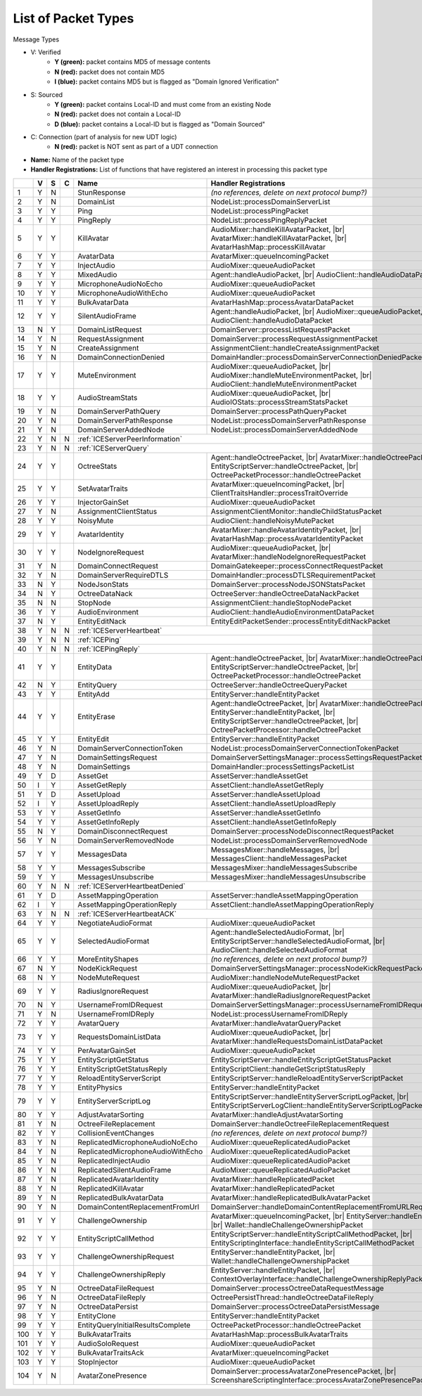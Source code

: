 List of Packet Types
====================

.. role:: yes

.. role:: no

.. role:: blu

.. raw:: html

   <script type="text/javascript" src="http://ajax.googleapis.com/ajax/libs/jquery/1.7.1/jquery.min.js"></script>
   <script>
     $(document).ready(function() {
       $('.yes').closest('TD').addClass('yes-parent');
       $('.no').closest('TD').addClass('no-parent');
       $('.blu').closest('TD').addClass('blu-parent');
     });
   </script>
   <style>
      TD.yes-parent { background-color:#00ff00 !important;}
      TD.no-parent { background-color:#ff0000 !important;}
      TD.blu-parent { background-color:#0000ff !important;}
   </style>

.. |br| raw:: html

    <br>

Message Types

- V: Verified
    - **Y (green):** packet contains MD5 of message contents
    - **N (red):** packet does not contain MD5
    - **I (blue):** packet contains MD5 but is flagged as "Domain Ignored Verification"
- S: Sourced
    - **Y (green):** packet contains Local-ID and must come from an existing Node
    - **N (red):** packet does not contain a Local-ID
    - **D (blue):** packet contains a Local-ID but is flagged as "Domain Sourced"
- C: Connection (part of analysis for new UDT logic)
    - **N (red):** packet is NOT sent as part of a UDT connection
- **Name:** Name of the packet type
- **Handler Registrations:** List of functions that have registered an interest in processing this packet type

+-----+----------+----------+----------+-----------------------------------+------------------------------------------------------------------------+
|     | V        | S        | C        | Name                              | Handler Registrations                                                  |
+=====+==========+==========+==========+===================================+========================================================================+
| 1   | :yes:`Y` | :no:`N`  |          | StunResponse                      | *(no references, delete on next protocol bump?)*                       |
+-----+----------+----------+----------+-----------------------------------+------------------------------------------------------------------------+
| 2   | :yes:`Y` | :no:`N`  |          | DomainList                        | NodeList::processDomainServerList                                      |
+-----+----------+----------+----------+-----------------------------------+------------------------------------------------------------------------+
| 3   | :yes:`Y` | :yes:`Y` |          | Ping                              | NodeList::processPingPacket                                            |
+-----+----------+----------+----------+-----------------------------------+------------------------------------------------------------------------+
| 4   | :yes:`Y` | :yes:`Y` |          | PingReply                         | NodeList::processPingReplyPacket                                       |
+-----+----------+----------+----------+-----------------------------------+------------------------------------------------------------------------+
| 5   | :yes:`Y` | :yes:`Y` |          | KillAvatar                        | AudioMixer::handleKillAvatarPacket, |br|                               |
|     |          |          |          |                                   | AvatarMixer::handleKillAvatarPacket, |br|                              |
|     |          |          |          |                                   | AvatarHashMap::processKillAvatar                                       |
+-----+----------+----------+----------+-----------------------------------+------------------------------------------------------------------------+
| 6   | :yes:`Y` | :yes:`Y` |          | AvatarData                        | AvatarMixer::queueIncomingPacket                                       |
+-----+----------+----------+----------+-----------------------------------+------------------------------------------------------------------------+
| 7   | :yes:`Y` | :yes:`Y` |          | InjectAudio                       | AudioMixer::queueAudioPacket                                           |
+-----+----------+----------+----------+-----------------------------------+------------------------------------------------------------------------+
| 8   | :yes:`Y` | :yes:`Y` |          | MixedAudio                        | Agent::handleAudioPacket, |br|                                         |
|     |          |          |          |                                   | AudioClient::handleAudioDataPacket                                     |
+-----+----------+----------+----------+-----------------------------------+------------------------------------------------------------------------+
| 9   | :yes:`Y` | :yes:`Y` |          | MicrophoneAudioNoEcho             | AudioMixer::queueAudioPacket                                           |
+-----+----------+----------+----------+-----------------------------------+------------------------------------------------------------------------+
| 10  | :yes:`Y` | :yes:`Y` |          | MicrophoneAudioWithEcho           | AudioMixer::queueAudioPacket                                           |
+-----+----------+----------+----------+-----------------------------------+------------------------------------------------------------------------+
| 11  | :yes:`Y` | :yes:`Y` |          | BulkAvatarData                    | AvatarHashMap::processAvatarDataPacket                                 |
+-----+----------+----------+----------+-----------------------------------+------------------------------------------------------------------------+
| 12  | :yes:`Y` | :yes:`Y` |          | SilentAudioFrame                  | Agent::handleAudioPacket, |br|                                         |
|     |          |          |          |                                   | AudioMixer::queueAudioPacket, |br|                                     |
|     |          |          |          |                                   | AudioClient::handleAudioDataPacket                                     |
+-----+----------+----------+----------+-----------------------------------+------------------------------------------------------------------------+
| 13  | :no:`N`  | :yes:`Y` |          | DomainListRequest                 | DomainServer::processListRequestPacket                                 |
+-----+----------+----------+----------+-----------------------------------+------------------------------------------------------------------------+
| 14  | :yes:`Y` | :no:`N`  |          | RequestAssignment                 | DomainServer::processRequestAssignmentPacket                           |
+-----+----------+----------+----------+-----------------------------------+------------------------------------------------------------------------+
| 15  | :yes:`Y` | :no:`N`  |          | CreateAssignment                  | AssignmentClient::handleCreateAssignmentPacket                         |
+-----+----------+----------+----------+-----------------------------------+------------------------------------------------------------------------+
| 16  | :yes:`Y` | :no:`N`  |          | DomainConnectionDenied            | DomainHandler::processDomainServerConnectionDeniedPacket               |
+-----+----------+----------+----------+-----------------------------------+------------------------------------------------------------------------+
| 17  | :yes:`Y` | :yes:`Y` |          | MuteEnvironment                   | AudioMixer::queueAudioPacket, |br|                                     |
|     |          |          |          |                                   | AudioMixer::handleMuteEnvironmentPacket, |br|                          |
|     |          |          |          |                                   | AudioClient::handleMuteEnvironmentPacket                               |
+-----+----------+----------+----------+-----------------------------------+------------------------------------------------------------------------+
| 18  | :yes:`Y` | :yes:`Y` |          | AudioStreamStats                  | AudioMixer::queueAudioPacket, |br|                                     |
|     |          |          |          |                                   | AudioIOStats::processStreamStatsPacket                                 |
+-----+----------+----------+----------+-----------------------------------+------------------------------------------------------------------------+
| 19  | :yes:`Y` | :no:`N`  |          | DomainServerPathQuery             | DomainServer::processPathQueryPacket                                   |
+-----+----------+----------+----------+-----------------------------------+------------------------------------------------------------------------+
| 20  | :yes:`Y` | :no:`N`  |          | DomainServerPathResponse          | NodeList::processDomainServerPathResponse                              |
+-----+----------+----------+----------+-----------------------------------+------------------------------------------------------------------------+
| 21  | :yes:`Y` | :no:`N`  |          | DomainServerAddedNode             | NodeList::processDomainServerAddedNode                                 |
+-----+----------+----------+----------+-----------------------------------+------------------------------------------------------------------------+
| 22  | :yes:`Y` | :no:`N`  | :no:`N`  | :ref:`ICEServerPeerInformation`                                                                            |
+-----+----------+----------+----------+-----------------------------------+------------------------------------------------------------------------+
| 23  | :yes:`Y` | :no:`N`  | :no:`N`  | :ref:`ICEServerQuery`                                                                                      |
+-----+----------+----------+----------+-----------------------------------+------------------------------------------------------------------------+
| 24  | :yes:`Y` | :yes:`Y` |          | OctreeStats                       | Agent::handleOctreePacket, |br|                                        |
|     |          |          |          |                                   | AvatarMixer::handleOctreePacket, |br|                                  |
|     |          |          |          |                                   | EntityScriptServer::handleOctreePacket, |br|                           |
|     |          |          |          |                                   | OctreePacketProcessor::handleOctreePacket                              |
+-----+----------+----------+----------+-----------------------------------+------------------------------------------------------------------------+
| 25  | :yes:`Y` | :yes:`Y` |          | SetAvatarTraits                   | AvatarMixer::queueIncomingPacket, |br|                                 |
|     |          |          |          |                                   | ClientTraitsHandler::processTraitOverride                              |
+-----+----------+----------+----------+-----------------------------------+------------------------------------------------------------------------+
| 26  | :yes:`Y` | :yes:`Y` |          | InjectorGainSet                   | AudioMixer::queueAudioPacket                                           |
+-----+----------+----------+----------+-----------------------------------+------------------------------------------------------------------------+
| 27  | :yes:`Y` | :no:`N`  |          | AssignmentClientStatus            | AssignmentClientMonitor::handleChildStatusPacket                       |
+-----+----------+----------+----------+-----------------------------------+------------------------------------------------------------------------+
| 28  | :yes:`Y` | :yes:`Y` |          | NoisyMute                         | AudioClient::handleNoisyMutePacket                                     |
+-----+----------+----------+----------+-----------------------------------+------------------------------------------------------------------------+
| 29  | :yes:`Y` | :yes:`Y` |          | AvatarIdentity                    | AvatarMixer::handleAvatarIdentityPacket, |br|                          |
|     |          |          |          |                                   | AvatarHashMap::processAvatarIdentityPacket                             |
+-----+----------+----------+----------+-----------------------------------+------------------------------------------------------------------------+
| 30  | :yes:`Y` | :yes:`Y` |          | NodeIgnoreRequest                 | AudioMixer::queueAudioPacket, |br|                                     |
|     |          |          |          |                                   | AvatarMixer::handleNodeIgnoreRequestPacket                             |
+-----+----------+----------+----------+-----------------------------------+------------------------------------------------------------------------+
| 31  | :yes:`Y` | :no:`N`  |          | DomainConnectRequest              | DomainGatekeeper::processConnectRequestPacket                          |
+-----+----------+----------+----------+-----------------------------------+------------------------------------------------------------------------+
| 32  | :yes:`Y` | :no:`N`  |          | DomainServerRequireDTLS           | DomainHandler::processDTLSRequirementPacket                            |
+-----+----------+----------+----------+-----------------------------------+------------------------------------------------------------------------+
| 33  | :no:`N`  | :yes:`Y` |          | NodeJsonStats                     | DomainServer::processNodeJSONStatsPacket                               |
+-----+----------+----------+----------+-----------------------------------+------------------------------------------------------------------------+
| 34  | :no:`N`  | :yes:`Y` |          | OctreeDataNack                    | OctreeServer::handleOctreeDataNackPacket                               |
+-----+----------+----------+----------+-----------------------------------+------------------------------------------------------------------------+
| 35  | :no:`N`  | :no:`N`  |          | StopNode                          | AssignmentClient::handleStopNodePacket                                 |
+-----+----------+----------+----------+-----------------------------------+------------------------------------------------------------------------+
| 36  | :yes:`Y` | :yes:`Y` |          | AudioEnvironment                  | AudioClient::handleAudioEnvironmentDataPacket                          |
+-----+----------+----------+----------+-----------------------------------+------------------------------------------------------------------------+
| 37  | :no:`N`  | :yes:`Y` |          | EntityEditNack                    | EntityEditPacketSender::processEntityEditNackPacket                    |
+-----+----------+----------+----------+-----------------------------------+------------------------------------------------------------------------+
| 38  | :yes:`Y` | :no:`N`  | :no:`N`  | :ref:`ICEServerHeartbeat`                                                                                  |
+-----+----------+----------+----------+-----------------------------------+------------------------------------------------------------------------+
| 39  | :yes:`Y` | :no:`N`  | :no:`N`  | :ref:`ICEPing`                                                                                             |
+-----+----------+----------+----------+-----------------------------------+------------------------------------------------------------------------+
| 40  | :yes:`Y` | :no:`N`  | :no:`N`  | :ref:`ICEPingReply`                                                                                        |
+-----+----------+----------+----------+-----------------------------------+------------------------------------------------------------------------+
| 41  | :yes:`Y` | :yes:`Y` |          | EntityData                        | Agent::handleOctreePacket, |br|                                        |
|     |          |          |          |                                   | AvatarMixer::handleOctreePacket, |br|                                  |
|     |          |          |          |                                   | EntityScriptServer::handleOctreePacket, |br|                           |
|     |          |          |          |                                   | OctreePacketProcessor::handleOctreePacket                              |
+-----+----------+----------+----------+-----------------------------------+------------------------------------------------------------------------+
| 42  | :no:`N`  | :yes:`Y` |          | EntityQuery                       | OctreeServer::handleOctreeQueryPacket                                  |
+-----+----------+----------+----------+-----------------------------------+------------------------------------------------------------------------+
| 43  | :yes:`Y` | :yes:`Y` |          | EntityAdd                         | EntityServer::handleEntityPacket                                       |
+-----+----------+----------+----------+-----------------------------------+------------------------------------------------------------------------+
| 44  | :yes:`Y` | :yes:`Y` |          | EntityErase                       | Agent::handleOctreePacket, |br|                                        |
|     |          |          |          |                                   | AvatarMixer::handleOctreePacket, |br|                                  |
|     |          |          |          |                                   | EntityServer::handleEntityPacket, |br|                                 |
|     |          |          |          |                                   | EntityScriptServer::handleOctreePacket, |br|                           |
|     |          |          |          |                                   | OctreePacketProcessor::handleOctreePacket                              |
+-----+----------+----------+----------+-----------------------------------+------------------------------------------------------------------------+
| 45  | :yes:`Y` | :yes:`Y` |          | EntityEdit                        | EntityServer::handleEntityPacket                                       |
+-----+----------+----------+----------+-----------------------------------+------------------------------------------------------------------------+
| 46  | :yes:`Y` | :no:`N`  |          | DomainServerConnectionToken       | NodeList::processDomainServerConnectionTokenPacket                     |
+-----+----------+----------+----------+-----------------------------------+------------------------------------------------------------------------+
| 47  | :yes:`Y` | :no:`N`  |          | DomainSettingsRequest             | DomainServerSettingsManager::processSettingsRequestPacket              |
+-----+----------+----------+----------+-----------------------------------+------------------------------------------------------------------------+
| 48  | :yes:`Y` | :no:`N`  |          | DomainSettings                    | DomainHandler::processSettingsPacketList                               |
+-----+----------+----------+----------+-----------------------------------+------------------------------------------------------------------------+
| 49  | :yes:`Y` | :blu:`D` |          | AssetGet                          | AssetServer::handleAssetGet                                            |
+-----+----------+----------+----------+-----------------------------------+------------------------------------------------------------------------+
| 50  | :blu:`I` | :yes:`Y` |          | AssetGetReply                     | AssetClient::handleAssetGetReply                                       |
+-----+----------+----------+----------+-----------------------------------+------------------------------------------------------------------------+
| 51  | :yes:`Y` | :blu:`D` |          | AssetUpload                       | AssetServer::handleAssetUpload                                         |
+-----+----------+----------+----------+-----------------------------------+------------------------------------------------------------------------+
| 52  | :blu:`I` | :yes:`Y` |          | AssetUploadReply                  | AssetClient::handleAssetUploadReply                                    |
+-----+----------+----------+----------+-----------------------------------+------------------------------------------------------------------------+
| 53  | :yes:`Y` | :yes:`Y` |          | AssetGetInfo                      | AssetServer::handleAssetGetInfo                                        |
+-----+----------+----------+----------+-----------------------------------+------------------------------------------------------------------------+
| 54  | :yes:`Y` | :yes:`Y` |          | AssetGetInfoReply                 | AssetClient::handleAssetGetInfoReply                                   |
+-----+----------+----------+----------+-----------------------------------+------------------------------------------------------------------------+
| 55  | :no:`N`  | :yes:`Y` |          | DomainDisconnectRequest           | DomainServer::processNodeDisconnectRequestPacket                       |
+-----+----------+----------+----------+-----------------------------------+------------------------------------------------------------------------+
| 56  | :yes:`Y` | :no:`N`  |          | DomainServerRemovedNode           | NodeList::processDomainServerRemovedNode                               |
+-----+----------+----------+----------+-----------------------------------+------------------------------------------------------------------------+
| 57  | :yes:`Y` | :yes:`Y` |          | MessagesData                      | MessagesMixer::handleMessages, |br|                                    |
|     |          |          |          |                                   | MessagesClient::handleMessagesPacket                                   |
+-----+----------+----------+----------+-----------------------------------+------------------------------------------------------------------------+
| 58  | :yes:`Y` | :yes:`Y` |          | MessagesSubscribe                 | MessagesMixer::handleMessagesSubscribe                                 |
+-----+----------+----------+----------+-----------------------------------+------------------------------------------------------------------------+
| 59  | :yes:`Y` | :yes:`Y` |          | MessagesUnsubscribe               | MessagesMixer::handleMessagesUnsubscribe                               |
+-----+----------+----------+----------+-----------------------------------+------------------------------------------------------------------------+
| 60  | :yes:`Y` | :no:`N`  | :no:`N`  | :ref:`ICEServerHeartbeatDenied`                                                                            |
+-----+----------+----------+----------+-----------------------------------+------------------------------------------------------------------------+
| 61  | :yes:`Y` | :blu:`D` |          | AssetMappingOperation             | AssetServer::handleAssetMappingOperation                               |
+-----+----------+----------+----------+-----------------------------------+------------------------------------------------------------------------+
| 62  | :blu:`I` | :yes:`Y` |          | AssetMappingOperationReply        | AssetClient::handleAssetMappingOperationReply                          |
+-----+----------+----------+----------+-----------------------------------+------------------------------------------------------------------------+
| 63  | :yes:`Y` | :no:`N`  | :no:`N`  | :ref:`ICEServerHeartbeatACK`                                                                               |
+-----+----------+----------+----------+-----------------------------------+------------------------------------------------------------------------+
| 64  | :yes:`Y` | :yes:`Y` |          | NegotiateAudioFormat              | AudioMixer::queueAudioPacket                                           |
+-----+----------+----------+----------+-----------------------------------+------------------------------------------------------------------------+
| 65  | :yes:`Y` | :yes:`Y` |          | SelectedAudioFormat               | Agent::handleSelectedAudioFormat, |br|                                 |
|     |          |          |          |                                   | EntityScriptServer::handleSelectedAudioFormat, |br|                    |
|     |          |          |          |                                   | AudioClient::handleSelectedAudioFormat                                 |
+-----+----------+----------+----------+-----------------------------------+------------------------------------------------------------------------+
| 66  | :yes:`Y` | :yes:`Y` |          | MoreEntityShapes                  | *(no references, delete on next protocol bump?)*                       |
+-----+----------+----------+----------+-----------------------------------+------------------------------------------------------------------------+
| 67  | :no:`N`  | :yes:`Y` |          | NodeKickRequest                   | DomainServerSettingsManager::processNodeKickRequestPacket              |
+-----+----------+----------+----------+-----------------------------------+------------------------------------------------------------------------+
| 68  | :no:`N`  | :yes:`Y` |          | NodeMuteRequest                   | AudioMixer::handleNodeMuteRequestPacket                                |
+-----+----------+----------+----------+-----------------------------------+------------------------------------------------------------------------+
| 69  | :yes:`Y` | :yes:`Y` |          | RadiusIgnoreRequest               | AudioMixer::queueAudioPacket, |br|                                     |
|     |          |          |          |                                   | AvatarMixer::handleRadiusIgnoreRequestPacket                           |
+-----+----------+----------+----------+-----------------------------------+------------------------------------------------------------------------+
| 70  | :no:`N`  | :yes:`Y` |          | UsernameFromIDRequest             | DomainServerSettingsManager::processUsernameFromIDRequestPacket        |
+-----+----------+----------+----------+-----------------------------------+------------------------------------------------------------------------+
| 71  | :yes:`Y` | :no:`N`  |          | UsernameFromIDReply               | NodeList::processUsernameFromIDReply                                   |
+-----+----------+----------+----------+-----------------------------------+------------------------------------------------------------------------+
| 72  | :yes:`Y` | :yes:`Y` |          | AvatarQuery                       | AvatarMixer::handleAvatarQueryPacket                                   |
+-----+----------+----------+----------+-----------------------------------+------------------------------------------------------------------------+
| 73  | :yes:`Y` | :yes:`Y` |          | RequestsDomainListData            | AudioMixer::queueAudioPacket, |br|                                     |
|     |          |          |          |                                   | AvatarMixer::handleRequestsDomainListDataPacket                        |
+-----+----------+----------+----------+-----------------------------------+------------------------------------------------------------------------+
| 74  | :yes:`Y` | :yes:`Y` |          | PerAvatarGainSet                  | AudioMixer::queueAudioPacket                                           |
+-----+----------+----------+----------+-----------------------------------+------------------------------------------------------------------------+
| 75  | :yes:`Y` | :yes:`Y` |          | EntityScriptGetStatus             | EntityScriptServer::handleEntityScriptGetStatusPacket                  |
+-----+----------+----------+----------+-----------------------------------+------------------------------------------------------------------------+
| 76  | :yes:`Y` | :yes:`Y` |          | EntityScriptGetStatusReply        | EntityScriptClient::handleGetScriptStatusReply                         |
+-----+----------+----------+----------+-----------------------------------+------------------------------------------------------------------------+
| 77  | :yes:`Y` | :yes:`Y` |          | ReloadEntityServerScript          | EntityScriptServer::handleReloadEntityServerScriptPacket               |
+-----+----------+----------+----------+-----------------------------------+------------------------------------------------------------------------+
| 78  | :yes:`Y` | :yes:`Y` |          | EntityPhysics                     | EntityServer::handleEntityPacket                                       |
+-----+----------+----------+----------+-----------------------------------+------------------------------------------------------------------------+
| 79  | :yes:`Y` | :yes:`Y` |          | EntityServerScriptLog             | EntityScriptServer::handleEntityServerScriptLogPacket, |br|            |
|     |          |          |          |                                   | EntityScriptServerLogClient::handleEntityServerScriptLogPacket         |
+-----+----------+----------+----------+-----------------------------------+------------------------------------------------------------------------+
| 80  | :yes:`Y` | :yes:`Y` |          | AdjustAvatarSorting               | AvatarMixer::handleAdjustAvatarSorting                                 |
+-----+----------+----------+----------+-----------------------------------+------------------------------------------------------------------------+
| 81  | :yes:`Y` | :no:`N`  |          | OctreeFileReplacement             | DomainServer::handleOctreeFileReplacementRequest                       |
+-----+----------+----------+----------+-----------------------------------+------------------------------------------------------------------------+
| 82  | :yes:`Y` | :yes:`Y` |          | CollisionEventChanges             | *(no references, delete on next protocol bump?)*                       |
+-----+----------+----------+----------+-----------------------------------+------------------------------------------------------------------------+
| 83  | :yes:`Y` | :no:`N`  |          | ReplicatedMicrophoneAudioNoEcho   | AudioMixer::queueReplicatedAudioPacket                                 |
+-----+----------+----------+----------+-----------------------------------+------------------------------------------------------------------------+
| 84  | :yes:`Y` | :no:`N`  |          | ReplicatedMicrophoneAudioWithEcho | AudioMixer::queueReplicatedAudioPacket                                 |
+-----+----------+----------+----------+-----------------------------------+------------------------------------------------------------------------+
| 85  | :yes:`Y` | :no:`N`  |          | ReplicatedInjectAudio             | AudioMixer::queueReplicatedAudioPacket                                 |
+-----+----------+----------+----------+-----------------------------------+------------------------------------------------------------------------+
| 86  | :yes:`Y` | :no:`N`  |          | ReplicatedSilentAudioFrame        | AudioMixer::queueReplicatedAudioPacket                                 |
+-----+----------+----------+----------+-----------------------------------+------------------------------------------------------------------------+
| 87  | :yes:`Y` | :no:`N`  |          | ReplicatedAvatarIdentity          | AvatarMixer::handleReplicatedPacket                                    |
+-----+----------+----------+----------+-----------------------------------+------------------------------------------------------------------------+
| 88  | :yes:`Y` | :no:`N`  |          | ReplicatedKillAvatar              | AvatarMixer::handleReplicatedPacket                                    |
+-----+----------+----------+----------+-----------------------------------+------------------------------------------------------------------------+
| 89  | :yes:`Y` | :no:`N`  |          | ReplicatedBulkAvatarData          | AvatarMixer::handleReplicatedBulkAvatarPacket                          |
+-----+----------+----------+----------+-----------------------------------+------------------------------------------------------------------------+
| 90  | :yes:`Y` | :no:`N`  |          | DomainContentReplacementFromUrl   | DomainServer::handleDomainContentReplacementFromURLRequest             |
+-----+----------+----------+----------+-----------------------------------+------------------------------------------------------------------------+
| 91  | :yes:`Y` | :yes:`Y` |          | ChallengeOwnership                | AvatarMixer::queueIncomingPacket, |br|                                 |
|     |          |          |          |                                   | EntityServer::handleEntityPacket, |br|                                 |
|     |          |          |          |                                   | Wallet::handleChallengeOwnershipPacket                                 |
+-----+----------+----------+----------+-----------------------------------+------------------------------------------------------------------------+
| 92  | :yes:`Y` | :yes:`Y` |          | EntityScriptCallMethod            | EntityScriptServer::handleEntityScriptCallMethodPacket, |br|           |
|     |          |          |          |                                   | EntityScriptingInterface::handleEntityScriptCallMethodPacket           |
+-----+----------+----------+----------+-----------------------------------+------------------------------------------------------------------------+
| 93  | :yes:`Y` | :yes:`Y` |          | ChallengeOwnershipRequest         | EntityServer::handleEntityPacket, |br|                                 |
|     |          |          |          |                                   | Wallet::handleChallengeOwnershipPacket                                 |
+-----+----------+----------+----------+-----------------------------------+------------------------------------------------------------------------+
| 94  | :yes:`Y` | :yes:`Y` |          | ChallengeOwnershipReply           | EntityServer::handleEntityPacket, |br|                                 |
|     |          |          |          |                                   | ContextOverlayInterface::handleChallengeOwnershipReplyPacket           |
+-----+----------+----------+----------+-----------------------------------+------------------------------------------------------------------------+
| 95  | :yes:`Y` | :no:`N`  |          | OctreeDataFileRequest             | DomainServer::processOctreeDataRequestMessage                          |
+-----+----------+----------+----------+-----------------------------------+------------------------------------------------------------------------+
| 96  | :yes:`Y` | :no:`N`  |          | OctreeDataFileReply               | OctreePersistThread::handleOctreeDataFileReply                         |
+-----+----------+----------+----------+-----------------------------------+------------------------------------------------------------------------+
| 97  | :yes:`Y` | :no:`N`  |          | OctreeDataPersist                 | DomainServer::processOctreeDataPersistMessage                          |
+-----+----------+----------+----------+-----------------------------------+------------------------------------------------------------------------+
| 98  | :yes:`Y` | :yes:`Y` |          | EntityClone                       | EntityServer::handleEntityPacket                                       |
+-----+----------+----------+----------+-----------------------------------+------------------------------------------------------------------------+
| 99  | :yes:`Y` | :yes:`Y` |          | EntityQueryInitialResultsComplete | OctreePacketProcessor::handleOctreePacket                              |
+-----+----------+----------+----------+-----------------------------------+------------------------------------------------------------------------+
| 100 | :yes:`Y` | :yes:`Y` |          | BulkAvatarTraits                  | AvatarHashMap::processBulkAvatarTraits                                 |
+-----+----------+----------+----------+-----------------------------------+------------------------------------------------------------------------+
| 101 | :yes:`Y` | :yes:`Y` |          | AudioSoloRequest                  | AudioMixer::queueAudioPacket                                           |
+-----+----------+----------+----------+-----------------------------------+------------------------------------------------------------------------+
| 102 | :yes:`Y` | :yes:`Y` |          | BulkAvatarTraitsAck               | AvatarMixer::queueIncomingPacket                                       |
+-----+----------+----------+----------+-----------------------------------+------------------------------------------------------------------------+
| 103 | :yes:`Y` | :yes:`Y` |          | StopInjector                      | AudioMixer::queueAudioPacket                                           |
+-----+----------+----------+----------+-----------------------------------+------------------------------------------------------------------------+
| 104 | :yes:`Y` | :no:`N`  |          | AvatarZonePresence                | DomainServer::processAvatarZonePresencePacket, |br|                    |
|     |          |          |          |                                   | ScreenshareScriptingInterface::processAvatarZonePresencePacketOnClient |
+-----+----------+----------+----------+-----------------------------------+------------------------------------------------------------------------+
